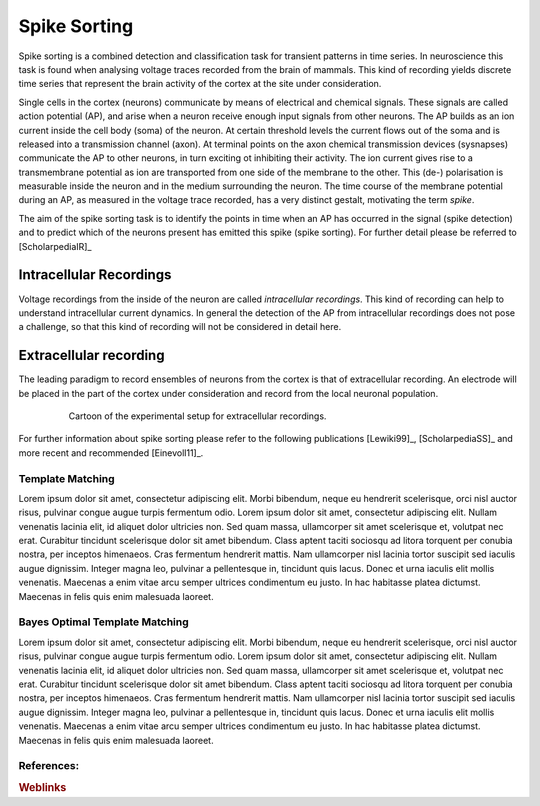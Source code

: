 #############
Spike Sorting
#############

Spike sorting is a combined detection and classification task for transient
patterns in time series. In neuroscience this task is found when analysing
voltage traces recorded from the brain of mammals. This kind of recording
yields discrete time series that represent the brain activity of the cortex at
the site under consideration.

Single cells in the cortex (neurons) communicate by means of electrical and
chemical signals. These signals are called action potential (AP), and arise
when a neuron receive enough input signals from other neurons. The AP builds as
an ion current inside the cell body (soma) of the neuron. At certain threshold
levels the current flows out of the soma and is released into a transmission
channel (axon). At terminal points on the axon chemical transmission devices
(sysnapses) communicate the AP to other neurons, in turn exciting ot inhibiting
their activity. The ion current gives rise to a transmembrane potential as
ion are transported from one side of the membrane to the other. This (de-)
polarisation is measurable inside the neuron and in the medium surrounding the
neuron. The time course of the membrane potential during an AP, as measured in
the voltage trace recorded, has a very distinct gestalt, motivating the term
*spike*.

The aim of the spike sorting task is to identify the points in time when an
AP has occurred in the signal (spike detection) and to predict which of the
neurons present has emitted this spike (spike sorting). For further detail
please be referred to [ScholarpediaIR]_

.. todo:: might need references

Intracellular Recordings
========================

Voltage recordings from the inside of the neuron are called *intracellular
recordings*. This kind of recording can help to understand intracellular
current dynamics. In general the detection of the AP from intracellular
recordings does not pose a challenge, so that this kind of recording will not
be considered in detail here.

.. todo:: might need references

Extracellular recording
=======================

The leading paradigm to record ensembles of neurons from the cortex is that
of extracellular recording. An electrode will be placed in the part of the
cortex under consideration and record from the local neuronal population.

.. _`fig-recording`:

.. figure:: static/recording.png
   :alt: cartoon of the experimental setup for extracellular recordings
   :align: center
   :figwidth: 80%
   :height: 300px
   :figclass: align-center

   Cartoon of the experimental setup for extracellular recordings.



For further information about spike sorting please refer to the following
publications [Lewiki99]_, [ScholarpediaSS]_ and more recent and recommended
[Einevoll11]_.

.. _template-matching:

Template Matching
-----------------
Lorem ipsum dolor sit amet, consectetur adipiscing elit. Morbi bibendum, neque
eu hendrerit scelerisque, orci nisl auctor risus, pulvinar congue augue turpis
fermentum odio. Lorem ipsum dolor sit amet, consectetur adipiscing elit. Nullam
venenatis lacinia elit, id aliquet dolor ultricies non. Sed quam massa,
ullamcorper sit amet scelerisque et, volutpat nec erat. Curabitur tincidunt
scelerisque dolor sit amet bibendum. Class aptent taciti sociosqu ad litora
torquent per conubia nostra, per inceptos himenaeos. Cras fermentum hendrerit
mattis. Nam ullamcorper nisl lacinia tortor suscipit sed iaculis augue
dignissim. Integer magna leo, pulvinar a pellentesque in, tincidunt quis lacus.
Donec et urna iaculis elit mollis venenatis. Maecenas a enim vitae arcu semper
ultrices condimentum eu justo. In hac habitasse platea dictumst. Maecenas in
felis quis enim malesuada laoreet.

Bayes Optimal Template Matching
-------------------------------
Lorem ipsum dolor sit amet, consectetur adipiscing elit. Morbi bibendum, neque
eu hendrerit scelerisque, orci nisl auctor risus, pulvinar congue augue turpis
fermentum odio. Lorem ipsum dolor sit amet, consectetur adipiscing elit. Nullam
venenatis lacinia elit, id aliquet dolor ultricies non. Sed quam massa,
ullamcorper sit amet scelerisque et, volutpat nec erat. Curabitur tincidunt
scelerisque dolor sit amet bibendum. Class aptent taciti sociosqu ad litora
torquent per conubia nostra, per inceptos himenaeos. Cras fermentum hendrerit
mattis. Nam ullamcorper nisl lacinia tortor suscipit sed iaculis augue
dignissim. Integer magna leo, pulvinar a pellentesque in, tincidunt quis lacus.
Donec et urna iaculis elit mollis venenatis. Maecenas a enim vitae arcu semper
ultrices condimentum eu justo. In hac habitasse platea dictumst. Maecenas in
felis quis enim malesuada laoreet.

References:
-----------

.. rubric:: Weblinks

.. _`Python`: http://python.org/
.. _`Bayes Optimal Template Matching`:
  http://opus.kobv.de/tuberlin/volltexte/2012/3387/
